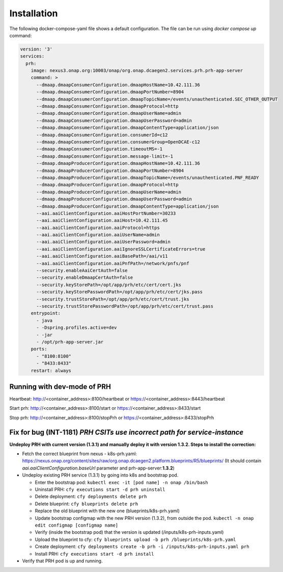 .. This work is licensed under a Creative Commons Attribution 4.0 International License.
.. http://creativecommons.org/licenses/by/4.0

Installation
============

The following docker-compose-yaml file shows a default configuration. The file can be run using `docker compose up` command:

.. code-block:: yaml

  version: '3'
  services:
    prh:
      image: nexus3.onap.org:10003/onap/org.onap.dcaegen2.services.prh.prh-app-server
      command: >
        --dmaap.dmaapConsumerConfiguration.dmaapHostName=10.42.111.36
        --dmaap.dmaapConsumerConfiguration.dmaapPortNumber=8904
        --dmaap.dmaapConsumerConfiguration.dmaapTopicName=/events/unauthenticated.SEC_OTHER_OUTPUT
        --dmaap.dmaapConsumerConfiguration.dmaapProtocol=http
        --dmaap.dmaapConsumerConfiguration.dmaapUserName=admin
        --dmaap.dmaapConsumerConfiguration.dmaapUserPassword=admin
        --dmaap.dmaapConsumerConfiguration.dmaapContentType=application/json
        --dmaap.dmaapConsumerConfiguration.consumerId=c12
        --dmaap.dmaapConsumerConfiguration.consumerGroup=OpenDCAE-c12
        --dmaap.dmaapConsumerConfiguration.timeoutMS=-1
        --dmaap.dmaapConsumerConfiguration.message-limit=-1
        --dmaap.dmaapProducerConfiguration.dmaapHostName=10.42.111.36
        --dmaap.dmaapProducerConfiguration.dmaapPortNumber=8904
        --dmaap.dmaapProducerConfiguration.dmaapTopicName=/events/unauthenticated.PNF_READY
        --dmaap.dmaapProducerConfiguration.dmaapProtocol=http
        --dmaap.dmaapProducerConfiguration.dmaapUserName=admin
        --dmaap.dmaapProducerConfiguration.dmaapUserPassword=admin
        --dmaap.dmaapProducerConfiguration.dmaapContentType=application/json
        --aai.aaiClientConfiguration.aaiHostPortNumber=30233
        --aai.aaiClientConfiguration.aaiHost=10.42.111.45
        --aai.aaiClientConfiguration.aaiProtocol=https
        --aai.aaiClientConfiguration.aaiUserName=admin
        --aai.aaiClientConfiguration.aaiUserPassword=admin
        --aai.aaiClientConfiguration.aaiIgnoreSSLCertificateErrors=true
        --aai.aaiClientConfiguration.aaiBasePath=/aai/v11
        --aai.aaiClientConfiguration.aaiPnfPath=/network/pnfs/pnf
        --security.enableAaiCertAuth=false
        --security.enableDmaapCertAuth=false
        --security.keyStorePath=/opt/app/prh/etc/cert/cert.jks
        --security.keyStorePasswordPath=/opt/app/prh/etc/cert/jks.pass
        --security.trustStorePath=/opt/app/prh/etc/cert/trust.jks
        --security.trustStorePasswordPath=/opt/app/prh/etc/cert/trust.pass
      entrypoint:
        - java
        - -Dspring.profiles.active=dev
        - -jar
        - /opt/prh-app-server.jar
      ports:
        - "8100:8100"
        - "8433:8433"
      restart: always


Running with dev-mode of PRH
^^^^^^^^^^^^^^^^^^^^^^^^^^^^

Heartbeat: http://<container_address>:8100/heartbeat or https://<container_address>:8443/heartbeat

Start prh: http://<container_address>:8100/start or https://<container_address>:8433/start

Stop prh: http://<container_address>:8100/stopPrh or https://<container_address>:8433/stopPrh


Fix for bug (INT-1181) *PRH CSITs use incorrect path for service-instance*
^^^^^^^^^^^^^^^^^^^^^^^^^^^^^^^^^^^^^^^^^^^^^^^^^^^^^^^^^^^^^^^^^^^^^^^^^^

**Undeploy PRH with current version (1.3.1) and manually deploy it with version 1.3.2. Steps to install the correction:**

- Fetch the correct blueprint from nexus - k8s-prh.yaml: https://nexus.onap.org/content/sites/raw/org.onap.dcaegen2.platform.blueprints/R5/blueprints/ (It should contain *aai.aaiClientConfiguration.baseUrl* parameter and prh-app-server:**1.3.2**)
- Undeploy existing PRH service (1.3.1) by going into k8s and bootstrap pod.

  - Enter the bootstrap pod: ``kubectl exec -it [pod name] -n onap /bin/bash``
  - Uninstall PRH: ``cfy executions start -d prh uninstall``
  - Delete deployment: ``cfy deployments delete prh``
  - Delete blueprint: ``cfy blueprints delete prh``
  - Replace the old blueprint with the new one (blueprints/k8s-prh.yaml)
  - Update bootstrap configmap with the new PRH version (1.3.2), from outside the pod. ``kubectl -n onap edit configmap [configmap name]``
  - Verify (inside the bootstrap pod) that the version is updated (/inputs/k8s-prh-inputs.yaml)
  - Upload the blueprint to cfy: ``cfy blueprints upload -b prh /blueprints/k8s-prh.yaml``
  - Create deployment: ``cfy deployments create -b prh -i /inputs/k8s-prh-inputs.yaml prh``
  - Install PRH: ``cfy executions start -d prh install``

- Verify that PRH pod is up and running.
